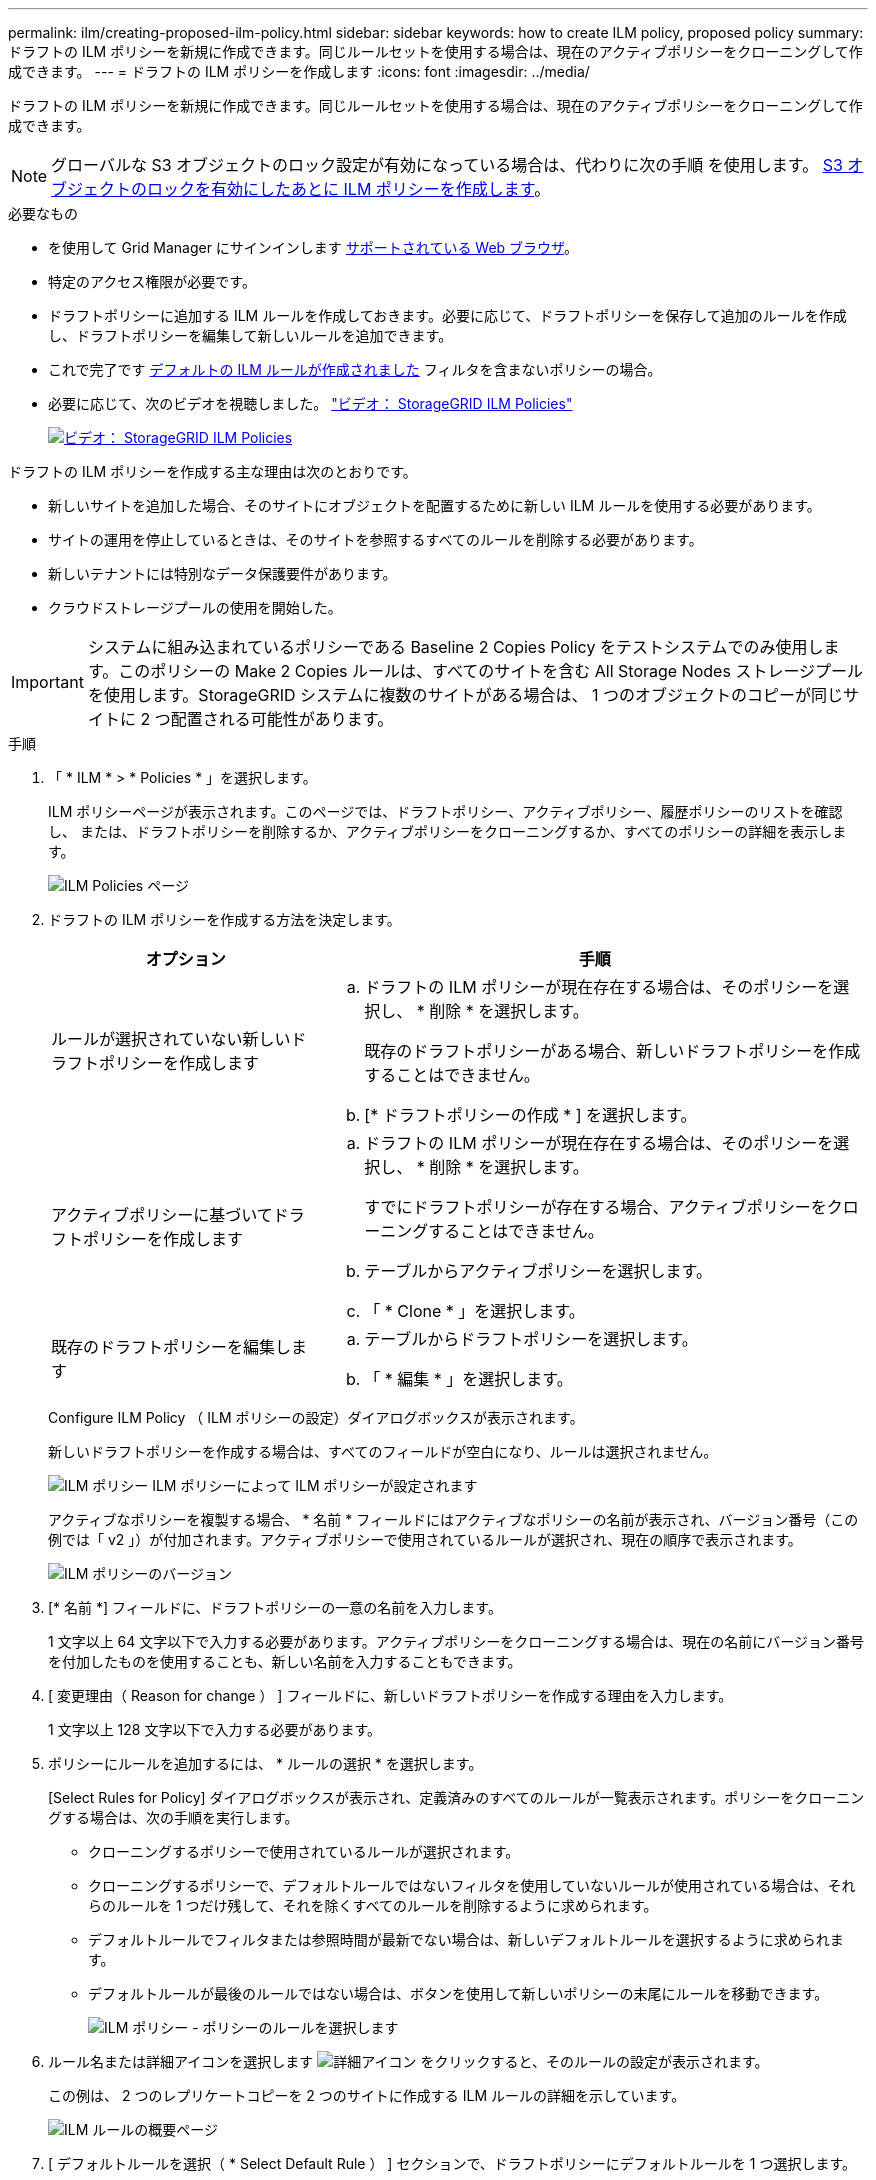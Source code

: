 ---
permalink: ilm/creating-proposed-ilm-policy.html 
sidebar: sidebar 
keywords: how to create ILM policy, proposed policy 
summary: ドラフトの ILM ポリシーを新規に作成できます。同じルールセットを使用する場合は、現在のアクティブポリシーをクローニングして作成できます。 
---
= ドラフトの ILM ポリシーを作成します
:icons: font
:imagesdir: ../media/


[role="lead"]
ドラフトの ILM ポリシーを新規に作成できます。同じルールセットを使用する場合は、現在のアクティブポリシーをクローニングして作成できます。


NOTE: グローバルな S3 オブジェクトのロック設定が有効になっている場合は、代わりに次の手順 を使用します。 xref:creating-ilm-policy-after-s3-object-lock-is-enabled.adoc[S3 オブジェクトのロックを有効にしたあとに ILM ポリシーを作成します]。

.必要なもの
* を使用して Grid Manager にサインインします xref:../admin/web-browser-requirements.adoc[サポートされている Web ブラウザ]。
* 特定のアクセス権限が必要です。
* ドラフトポリシーに追加する ILM ルールを作成しておきます。必要に応じて、ドラフトポリシーを保存して追加のルールを作成し、ドラフトポリシーを編集して新しいルールを追加できます。
* これで完了です xref:creating-default-ilm-rule.adoc[デフォルトの ILM ルールが作成されました] フィルタを含まないポリシーの場合。
* 必要に応じて、次のビデオを視聴しました。 https://netapp.hosted.panopto.com/Panopto/Pages/Viewer.aspx?id=c929e94e-353a-4375-b112-acc5013c81c7["ビデオ： StorageGRID ILM Policies"^]
+
[link=https://netapp.hosted.panopto.com/Panopto/Pages/Viewer.aspx?id=c929e94e-353a-4375-b112-acc5013c81c7]
image::../media/video-screenshot-ilm-policies.png[ビデオ： StorageGRID ILM Policies]



ドラフトの ILM ポリシーを作成する主な理由は次のとおりです。

* 新しいサイトを追加した場合、そのサイトにオブジェクトを配置するために新しい ILM ルールを使用する必要があります。
* サイトの運用を停止しているときは、そのサイトを参照するすべてのルールを削除する必要があります。
* 新しいテナントには特別なデータ保護要件があります。
* クラウドストレージプールの使用を開始した。



IMPORTANT: システムに組み込まれているポリシーである Baseline 2 Copies Policy をテストシステムでのみ使用します。このポリシーの Make 2 Copies ルールは、すべてのサイトを含む All Storage Nodes ストレージプールを使用します。StorageGRID システムに複数のサイトがある場合は、 1 つのオブジェクトのコピーが同じサイトに 2 つ配置される可能性があります。

.手順
. 「 * ILM * > * Policies * 」を選択します。
+
ILM ポリシーページが表示されます。このページでは、ドラフトポリシー、アクティブポリシー、履歴ポリシーのリストを確認し、 または、ドラフトポリシーを削除するか、アクティブポリシーをクローニングするか、すべてのポリシーの詳細を表示します。

+
image::../media/ilm_policies_page.gif[ILM Policies ページ]

. ドラフトの ILM ポリシーを作成する方法を決定します。
+
[cols="1a,2a"]
|===
| オプション | 手順 


 a| 
ルールが選択されていない新しいドラフトポリシーを作成します
 a| 
.. ドラフトの ILM ポリシーが現在存在する場合は、そのポリシーを選択し、 * 削除 * を選択します。
+
既存のドラフトポリシーがある場合、新しいドラフトポリシーを作成することはできません。

.. [* ドラフトポリシーの作成 * ] を選択します。




 a| 
アクティブポリシーに基づいてドラフトポリシーを作成します
 a| 
.. ドラフトの ILM ポリシーが現在存在する場合は、そのポリシーを選択し、 * 削除 * を選択します。
+
すでにドラフトポリシーが存在する場合、アクティブポリシーをクローニングすることはできません。

.. テーブルからアクティブポリシーを選択します。
.. 「 * Clone * 」を選択します。




 a| 
既存のドラフトポリシーを編集します
 a| 
.. テーブルからドラフトポリシーを選択します。
.. 「 * 編集 * 」を選択します。


|===
+
Configure ILM Policy （ ILM ポリシーの設定）ダイアログボックスが表示されます。

+
新しいドラフトポリシーを作成する場合は、すべてのフィールドが空白になり、ルールは選択されません。

+
image::../media/ilm_policies_configure_ilm_policy.png[ILM ポリシー ILM ポリシーによって ILM ポリシーが設定されます]

+
アクティブなポリシーを複製する場合、 * 名前 * フィールドにはアクティブなポリシーの名前が表示され、バージョン番号（この例では「 v2 」）が付加されます。アクティブポリシーで使用されているルールが選択され、現在の順序で表示されます。

+
image::../media/ilm_policies_version.gif[ILM ポリシーのバージョン]

. [* 名前 *] フィールドに、ドラフトポリシーの一意の名前を入力します。
+
1 文字以上 64 文字以下で入力する必要があります。アクティブポリシーをクローニングする場合は、現在の名前にバージョン番号を付加したものを使用することも、新しい名前を入力することもできます。

. [ 変更理由（ Reason for change ） ] フィールドに、新しいドラフトポリシーを作成する理由を入力します。
+
1 文字以上 128 文字以下で入力する必要があります。

. ポリシーにルールを追加するには、 * ルールの選択 * を選択します。
+
[Select Rules for Policy] ダイアログボックスが表示され、定義済みのすべてのルールが一覧表示されます。ポリシーをクローニングする場合は、次の手順を実行します。

+
** クローニングするポリシーで使用されているルールが選択されます。
** クローニングするポリシーで、デフォルトルールではないフィルタを使用していないルールが使用されている場合は、それらのルールを 1 つだけ残して、それを除くすべてのルールを削除するように求められます。
** デフォルトルールでフィルタまたは参照時間が最新でない場合は、新しいデフォルトルールを選択するように求められます。
** デフォルトルールが最後のルールではない場合は、ボタンを使用して新しいポリシーの末尾にルールを移動できます。
+
image::../media/ilm_policies_select_rules_for_policy.png[ILM ポリシー - ポリシーのルールを選択します]



. ルール名または詳細アイコンを選択します image:../media/icon_nms_more_details.gif["詳細アイコン"] をクリックすると、そのルールの設定が表示されます。
+
この例は、 2 つのレプリケートコピーを 2 つのサイトに作成する ILM ルールの詳細を示しています。

+
image::../media/ilm_rule_summary_page.png[ILM ルールの概要ページ]

. [ デフォルトルールを選択（ * Select Default Rule ） ] セクションで、ドラフトポリシーにデフォルトルールを 1 つ選択します。
+
デフォルトルールは、ポリシー内の別のルールに一致しないオブジェクトの環境 を作成します。デフォルトルールではフィルタを使用できず、常に最後に評価されます。

+

NOTE: ルールが [Select Default Rule] セクションに表示されない場合は、 ILM ポリシーページおよびを終了する必要があります xref:creating-default-ilm-rule.adoc[デフォルトの ILM ルールを作成します]。

+

IMPORTANT: Make 2 Copies ルールをポリシーのデフォルトルールとして使用しないでください。Make 2 Copies ルールは、 1 つのストレージプールであるすべてのストレージノードを使用します。このプールにはすべてのサイトが含まれています。StorageGRID システムに複数のサイトがある場合は、 1 つのオブジェクトのコピーが同じサイトに 2 つ配置される可能性があります。

. [ その他のルールを選択してください ] セクションで、ポリシーに含める他のルールを選択します。
+
他のルールはデフォルトルールよりも先に評価され、少なくとも 1 つのフィルタ（テナントアカウント、バケット名、高度なフィルタ、または参照時間が noncurrent ）を使用する必要があります。

. ルールの選択が完了したら、 * 適用 * を選択します。
+
選択したルールが表示されます。デフォルトのルールは末尾にあり、その上に他のルールがあります。

+
image::../media/ilm_policies_selected_rules.png[ILM ポリシーによって選択されたルール]

+
[NOTE]
====
デフォルトルールによってオブジェクトが無期限に保持されない場合は、警告が表示されます。このポリシーをアクティブ化するときは、デフォルトルールの配置手順を経過したとき（バケットライフサイクルによってオブジェクトが長期間保持されないかぎり）に StorageGRID がオブジェクトを削除することを確認する必要があります。

image::../media/ilm_policy_default_rule_not_forever.png[ILM ポリシーの無期限でないデフォルトルール]

====
. デフォルト以外のルールの行をドラッグアンドドロップして、ルールが評価される順序を決定します。
+
デフォルトのルールは移動できません。

+

IMPORTANT: ILM ルールの順序が正しいことを確認してください。ポリシーをアクティブ化すると、新規および既存のオブジェクトがリスト内の順にルールによって評価されます。

. 必要に応じて、削除アイコンを選択します image:../media/icon_nms_delete_new.gif["削除アイコン"] ポリシーに不要なルールを削除するには、 [ ルールの選択 ] を選択してルールを追加します。
. 完了したら、 * 保存 * を選択します。
+
ILM ポリシーページが更新されます。

+
** 保存したポリシーがドラフトとして表示されます。ドラフトポリシーには開始日と終了日がありません。
** [ シミュレート（ Simulate ） ] および [ 活動化（ Activate ） ] * ボタンが有効になります。
+
image::../media/ilm_policy_proposed_policy_saved.png[ILM ポリシードラフトポリシーが保存されました]



. に進みます xref:simulating-ilm-policy.adoc[ILM ポリシーをシミュレートします]。


.関連情報
* xref:what-ilm-policy-is.adoc[ILM ポリシーとは]
* xref:managing-objects-with-s3-object-lock.adoc[S3 オブジェクトロックでオブジェクトを管理します]


